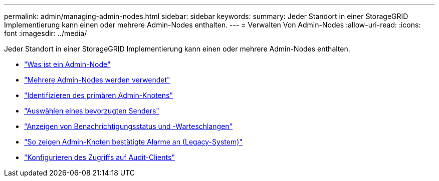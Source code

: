 ---
permalink: admin/managing-admin-nodes.html 
sidebar: sidebar 
keywords:  
summary: Jeder Standort in einer StorageGRID Implementierung kann einen oder mehrere Admin-Nodes enthalten. 
---
= Verwalten Von Admin-Nodes
:allow-uri-read: 
:icons: font
:imagesdir: ../media/


[role="lead"]
Jeder Standort in einer StorageGRID Implementierung kann einen oder mehrere Admin-Nodes enthalten.

* link:what-admin-node-is.html["Was ist ein Admin-Node"]
* link:using-multiple-admin-nodes.html["Mehrere Admin-Nodes werden verwendet"]
* link:identifying-primary-admin-node.html["Identifizieren des primären Admin-Knotens"]
* link:selecting-preferred-sender.html["Auswählen eines bevorzugten Senders"]
* link:viewing-notification-status-and-queues.html["Anzeigen von Benachrichtigungsstatus und -Warteschlangen"]
* link:how-admin-nodes-show-acknowledged-alarms.html["So zeigen Admin-Knoten bestätigte Alarme an (Legacy-System)"]
* link:configuring-audit-client-access.html["Konfigurieren des Zugriffs auf Audit-Clients"]

